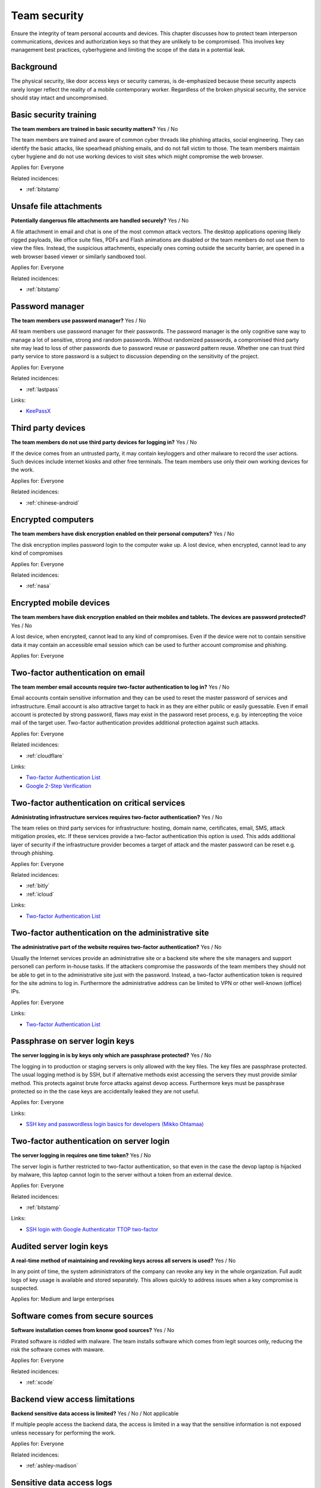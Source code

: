
.. This is a generated file from data/. DO NOT EDIT.

===========================================
Team security
===========================================

Ensure the integrity of team personal accounts and devices. This chapter discusses how to protect team interperson communications, devices and authorization keys so that they are unlikely to be compromised. This involves key management best practices, cyberhygiene and limiting the scope of the data in a potential leak.

Background
==========

The physical security, like door access keys or security cameras, is de-emphasized because these security aspects rarely longer reflect the reality of a mobile contemporary worker. Regardless of the broken physical security, the service should stay intact and uncompromised.




.. _basic-security-training:

Basic security training
==============================================================

**The team members are trained in basic security matters?** Yes / No

The team members are trained and aware of common cyber threads like phishing attacks, social engineering. They can identify the basic attacks, like spearhead phishing emails, and do not fall victim to those. The team members maintain cyber hygiene and do not use working devices to visit sites which might compromise the web browser.


Applies for: Everyone



Related incidences:

- :ref:`bitstamp`







.. _unsafe-file-attachments:

Unsafe file attachments
==============================================================

**Potentially dangerous file attachments are handled securely?** Yes / No

A file attachment in email and chat is one of the most common attack vectors. The desktop applications opening likely rigged payloads, like office suite files, PDFs and Flash animations are disabled or the team members do not use them to view the files. Instead, the suspicious attachments, especially ones coming outside the security barrier, are opened in a web browser based viewer or similarly sandboxed tool.


Applies for: Everyone



Related incidences:

- :ref:`bitstamp`







.. _password-manager:

Password manager
==============================================================

**The team members use password manager?** Yes / No

All team members use password manager for their passwords. The password manager is the only cognitive sane way to manage a lot of sensitive, strong and random passwords. Without randomized passwords, a compromised third party site may lead to loss of other passwords due to password reuse or password pattern reuse.
Whether one can trust third party service to store password is a subject to discussion depending on the sensitivity of the project.


Applies for: Everyone



Related incidences:

- :ref:`lastpass`




Links:


- `KeePassX <https://www.keepassx.org/>`_






.. _third-party-devices:

Third party devices
==============================================================

**The team members do not use third party devices for logging in?** Yes / No

If the device comes from an untrusted party, it may contain keyloggers and other malware to record the user actions. Such devices include internet kiosks and other free terminals. The team members use only their own working devices for the work.


Applies for: Everyone



Related incidences:

- :ref:`chinese-android`







.. _encrypted-computers:

Encrypted computers
==============================================================

**The team members have disk encryption enabled on their personal computers?** Yes / No

The disk encryption implies password login to the computer wake up. A lost device, when encrypted, cannot lead to any kind of compromises


Applies for: Everyone



Related incidences:

- :ref:`nasa`







.. _encrypted-mobile-devices:

Encrypted mobile devices
==============================================================

**The team members have disk encryption enabled on their mobiles and tablets. The devices are password protected?** Yes / No

A lost device, when encrypted, cannot lead to any kind of compromises. Even if the device were not to contain sensitive data it may contain an accessible email session which can be used to further account compromise and phishing.


Applies for: Everyone








.. _two-factor-authentication-on-email:

Two-factor authentication on email
==============================================================

**The team member email accounts require two-factor authentication to log in?** Yes / No

Email accounts contain sensitive information and they can be used to reset the master password of services and infrastructure. Email account is also attractive target to hack in as they are either public or easily guessable. Even if email account is protected by strong password, flaws may exist in the password reset process, e.g. by intercepting the voice mail of the target user. Two-factor authentication provides additional protection against such attacks.


Applies for: Everyone



Related incidences:

- :ref:`cloudflare`




Links:


- `Two-factor Authentication List <https://twofactorauth.org/>`_



- `Google 2-Step Verification <https://www.google.com/landing/2step/>`_






.. _two-factor-authentication-on-critical-services:

Two-factor authentication on critical services
==============================================================

**Administrating infrastructure services requires two-factor authentication?** Yes / No

The team relies on third party services for infrastructure: hosting, domain name, certificates, email, SMS, attack mitigation proxies, etc. If these services provide a two-factor authentication this option is used. This adds additional layer of security if the infrastructure provider becomes a target of attack and the master password can be reset e.g. through phishing.


Applies for: Everyone



Related incidences:

- :ref:`bitly`

- :ref:`icloud`




Links:


- `Two-factor Authentication List <https://twofactorauth.org/>`_






.. _two-factor-authentication-on-the-administrative-site:

Two-factor authentication on the administrative site
==============================================================

**The administrative part of the website requires two-factor authentication?** Yes / No

Usually the Internet services provide an administrative site or a backend site where the site managers and support personell can perform in-house tasks. If the attackers compromise the passwords of the team members they should not be able to get in to the administrative site just with the password. Instead, a two-factor authentication token is required for the site admins to log in. Furthermore the administrative address can be limited to VPN or other well-known (office) IPs.


Applies for: Everyone





Links:


- `Two-factor Authentication List <https://twofactorauth.org/>`_






.. _passphrase-on-server-login-keys:

Passphrase on server login keys
==============================================================

**The server logging in is by keys only which are passphrase protected?** Yes / No

The logging in to production or staging servers is only allowed with the key files. The key files are passphrase protected. The usual logging method is by SSH, but if alternative methods exist accessing the servers they must provide similar method. This protects against brute force attacks against devop access. Furthermore keys must be passphrase protected so in the the case keys are accidentally leaked they are not useful.


Applies for: Everyone





Links:


- `SSH key and passwordless login basics for developers (Mikko Ohtamaa) <https://opensourcehacker.com/2012/10/24/ssh-key-and-passwordless-login-basics-for-developers/>`_






.. _two-factor-authentication-on-server-login:

Two-factor authentication on server login
==============================================================

**The server logging in requires one time token?** Yes / No

The server login is further restricted to two-factor authentication, so that even in the case the devop laptop is hijacked by malware, this laptop cannot login to the server without a token from an external device.


Applies for: Everyone



Related incidences:

- :ref:`bitstamp`




Links:


- `SSH login with Google Authenticator TTOP two-factor <http://sam.xnet.tk/2014/09/ubuntu-2-factor-login-public-key-google-authenticator/>`_






.. _audited-server-login-keys:

Audited server login keys
==============================================================

**A real-time method of maintaining and revoking keys across all servers is used?** Yes / No

In any point of time, the system administrators of the company can revoke any key in the whole organization. Full audit logs of key usage is available and stored separately. This allows quickly to address issues when a key compromise is suspected.


Applies for: Medium and large enterprises








.. _software-comes-from-secure-sources:

Software comes from secure sources
==============================================================

**Software installation comes from knonw good sources?** Yes / No

Pirated software is riddled with malware. The team installs software which comes from legit sources only, reducing the risk the software comes with maware.


Applies for: Everyone



Related incidences:

- :ref:`xcode`







.. _backend-view-access-limitations:

Backend view access limitations
==============================================================

**Backend sensitive data access is limited?** Yes / No / Not applicable

If multiple people access the backend data, the access is limited in a way that the sensitive information is not exposed unless necessary for performing the work.


Applies for: Everyone



Related incidences:

- :ref:`ashley-madison`







.. _sensitive-data-access-logs:

Sensitive data access logs
==============================================================

**Backend sensitive data access is logged?** Yes / No / Not applicable

All actions of team and support persons accessing and manipulating sensitive data are logged. In the case of privacy breach claims these logs can be used to reconstruct the scenario who have been accessing the data.
See also :ref:`log-server`.


Applies for: Everyone



Related incidences:

- :ref:`ashley-madison`







.. _data-scrubbing:

Data scrubbing
==============================================================

**When working with datasets, it is cleaned from sensitive information?** Yes / No

Instead of working with full datasets, there exist a repeatable process of making a cleaned dataset with reduced sensitive information from the production data. This cleaned dataset is given for the team members who need to analyse, test and develop against the data. This limits the impact of data dump leak in the case the data dump ends up to the hands of an unknown party.


Applies for: Everyone



Related incidences:

- :ref:`ashley-madison`






